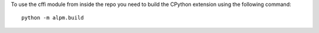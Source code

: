 To use the cffi module from inside the repo you need to build the CPython extension using the following command::

    python -m alpm.build
